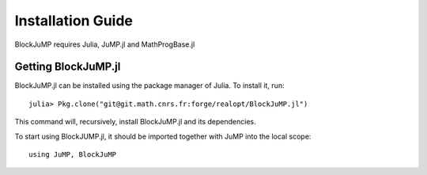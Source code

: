 ----------------------
Installation Guide
----------------------

BlockJuMP requires Julia, JuMP.jl and MathProgBase.jl

Getting BlockJuMP.jl
^^^^^^^^^^^^^^^^^^^^^

BlockJuMP.jl can be installed using the package manager of Julia. To install
it, run::

  julia> Pkg.clone("git@git.math.cnrs.fr:forge/realopt/BlockJuMP.jl")

This command will, recursively, install BlockJuMP.jl and its dependencies.

To start using BlockJUMP.jl, it should be imported together with JuMP into the
local scope::

    using JuMP, BlockJuMP
